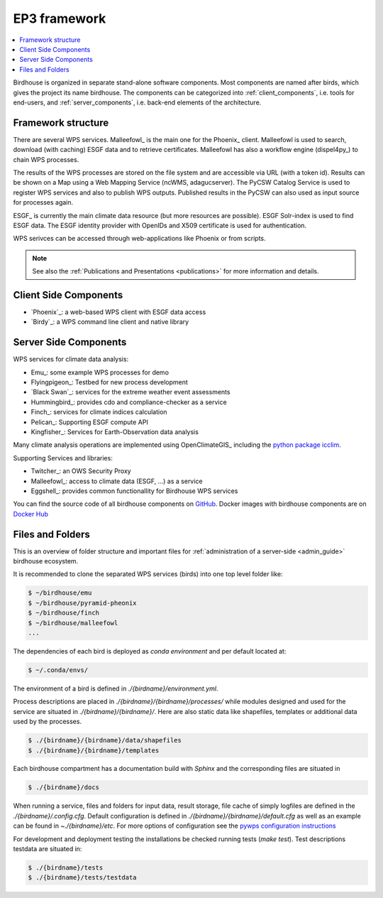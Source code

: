 .. _framework:

*******************
EP3 framework
*******************

.. contents::
    :local:
    :depth: 2


Birdhouse is organized in separate stand-alone software components. Most components are named after birds, which gives the  project its name birdhouse. The components can be categorized into :ref:`client_components`, i.e. tools for end-users, and :ref:`server_components`, i.e. back-end elements of the architecture.


.. _framework_structure:

Framework structure
-------------------

There are several WPS services. Malleefowl_ is the main one for the Phoenix_ client.
Malleefowl is used to search, download (with caching) ESGF data and to retrieve certificates.
Malleefowl has also a workflow engine (dispel4py_) to chain WPS processes.

The results of the WPS processes are stored on the file system and are accessible via URL (with a token id).
Results can be shown on a Map using a Web Mapping Service (ncWMS, adagucserver).
The PyCSW Catalog Service is used to register WPS services and also to publish WPS outputs.
Published results in the PyCSW can also used as input source for processes again.

ESGF_ is currently the main climate data resource (but more resources are possible).
ESGF Solr-index is used to find ESGF data. The ESGF identity provider with OpenIDs and X509 certificate is used for authentication.

WPS serivces can be accessed through web-applications like Phoenix or from scripts.

.. image:: _images/birdhouse-framework.png

.. note:: See also the :ref:`Publications and Presentations <publications>` for more information and details.


.. _client_components:

Client Side Components
----------------------

* `Phoenix`_: a web-based WPS client with ESGF data access
* `Birdy`_: a WPS command line client and native library

.. _server_components:

Server Side Components
----------------------

WPS services for climate data analysis:

* Emu_: some example WPS processes for demo
* Flyingpigeon_: Testbed for new process development
* `Black Swan`_: services for the extreme weather event assessments
* Hummingbird_: provides cdo and compliance-checker as a service
* Finch_: services for climate indices calculation
* Pelican_: Supporting ESGF compute API
* Kingfisher_: Services for Earth-Observation data analysis

Many climate analysis operations are implemented using OpenClimateGIS_
including the `python package icclim <http://icclim.readthedocs.io/en/latest/>`_.

Supporting Services and libraries:

* Twitcher_: an OWS Security Proxy
* Malleefowl_: access to climate data (ESGF, ...) as a service
* Eggshell_: provides common functionallity for Birdhouse WPS services

You can find the source code of all birdhouse components on GitHub_.
Docker images with birdhouse components are on `Docker Hub`_

Files and Folders
-----------------

This is an overview of folder structure and important files for :ref:`administration of a server-side <admin_guide>` birdhouse ecosystem.

It is recommended to clone the separated WPS services (birds) into one top level folder like:

.. code-block:: sh

  $ ~/birdhouse/emu
  $ ~/birdhouse/pyramid-pheonix
  $ ~/birdhouse/finch
  $ ~/birdhouse/malleefowl
  ...

The dependencies of each bird is deployed as `conda environment` and per default located at:

.. code-block:: sh

  $ ~/.conda/envs/

The environment of a bird is defined in `./{birdname}/environment.yml`.

Process descriptions are placed in `./{birdname}/{birdname}/processes/` while modules designed and used for the service
are situated in `./{birdname}/{birdname}/`. Here are also static data like shapefiles, templates or additional data used by the processes.

.. code-block:: sh

  $ ./{birdname}/{birdname}/data/shapefiles
  $ ./{birdname}/{birdname}/templates

Each birdhouse compartment has a documentation build with `Sphinx` and the corresponding files are situated in

.. code-block:: sh

  $ ./{birdname}/docs

When running a service, files and folders for input data, result storage, file cache of simply logfiles
are defined in the `./{birdname}/.config.cfg`. Default configuration is defined in `./{birdname}/{birdname}/default.cfg`
as well as an example can be found in `~./{birdname}/etc`.
For more options of configuration see the `pywps configuration instructions <https://pywps.readthedocs.io/en/master/configuration.html>`_

For development and deployment testing the installations be checked running tests (`make test`). Test descriptions testdata
are situated in:

.. code-block:: sh

  $ ./{birdname}/tests
  $ ./{birdname}/tests/testdata

.. _GitHub: https://github.com/bird-house
.. _`Docker Hub`: https://hub.docker.com/r/birdhouse
